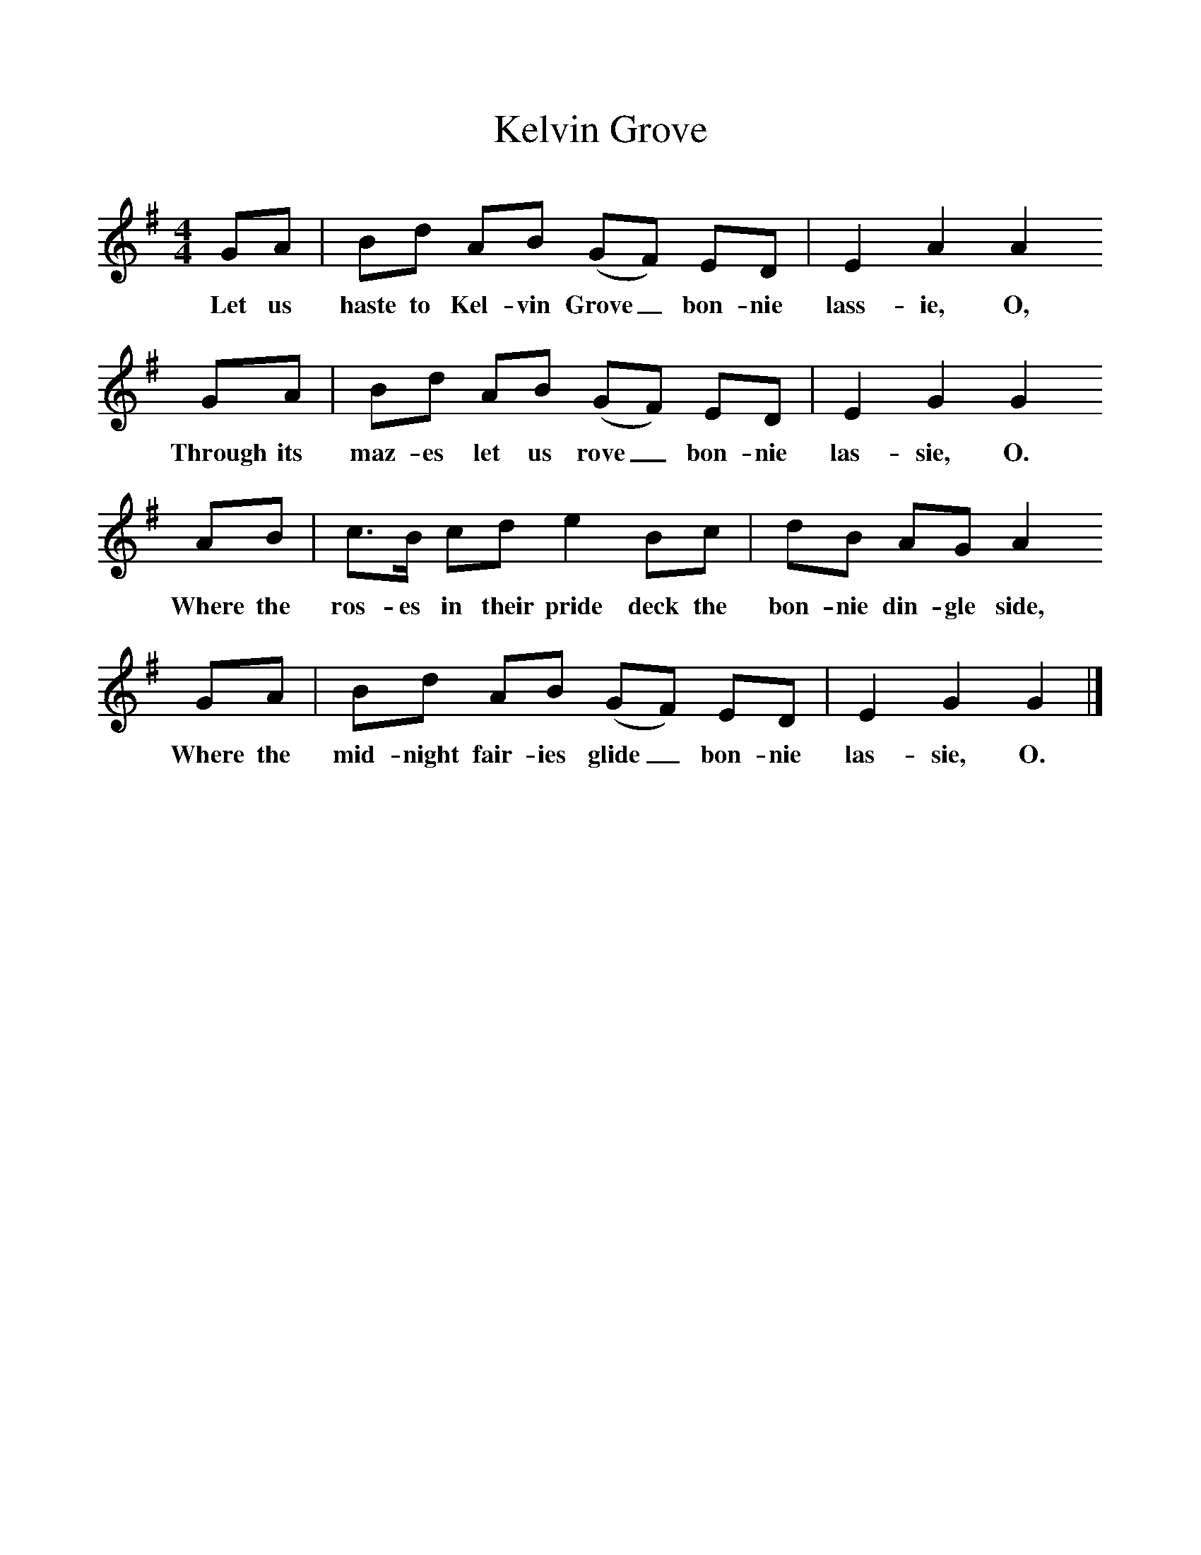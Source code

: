 %%scale 1
X:1     %Music
T:Kelvin Grove
B:Singing Together, Autumn 1968, BBC Publications
F:http://www.folkinfo.org/songs
M:4/4     %Meter
L:1/8     %
K:G
GA |Bd AB (GF) ED |E2 A2 A2 
w:Let us haste to Kel-vin Grove_ bon-nie lass-ie, O, 
GA |Bd AB (GF) ED | E2 G2 G2
w:Through its maz-es let us rove_ bon-nie las-sie, O.
 AB |c3/2B/ cd e2 Bc |dB AG A2 
w: Where the ros-es in their pride deck the bon-nie din-gle side, 
GA |Bd AB (GF) ED | E2 G2 G2  |]
w:Where the mid-night fair-ies glide_ bon-nie las-sie, O. 